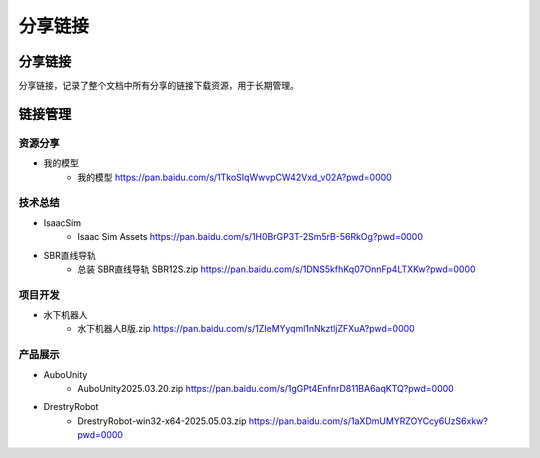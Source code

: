 分享链接
=========

分享链接
-----------
分享链接，记录了整个文档中所有分享的链接下载资源，用于长期管理。

链接管理
----------
资源分享
~~~~~~~~~~~
- 我的模型
    - 我的模型 https://pan.baidu.com/s/1TkoSIqWwvpCW42Vxd_v02A?pwd=0000

技术总结
~~~~~~~~~~~~~
- IsaacSim
    - Isaac Sim Assets https://pan.baidu.com/s/1H0BrGP3T-2Sm5rB-56RkOg?pwd=0000
- SBR直线导轨
    - 总装 SBR直线导轨 SBR12S.zip https://pan.baidu.com/s/1DNS5kfhKq07OnnFp4LTXKw?pwd=0000

项目开发
~~~~~~~~~~~
- 水下机器人
    - 水下机器人B版.zip https://pan.baidu.com/s/1ZIeMYyqml1nNkztljZFXuA?pwd=0000

产品展示
~~~~~~~~~~
- AuboUnity
    - AuboUnity2025.03.20.zip https://pan.baidu.com/s/1gGPt4EnfnrD811BA6aqKTQ?pwd=0000
- DrestryRobot
    - DrestryRobot-win32-x64-2025.05.03.zip https://pan.baidu.com/s/1aXDmUMYRZOYCcy6UzS6xkw?pwd=0000